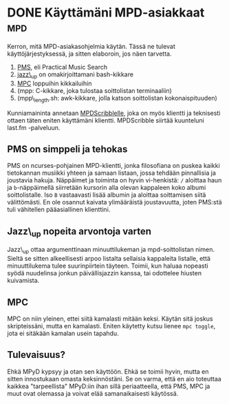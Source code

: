 * DONE Käyttämäni MPD-asiakkaat                                         :mpd:
CLOSED: [2013-05-17 Fri 14:29]
:LOGBOOK:
- State "DONE"       from "TODO"       [2013-05-17 Fri 14:29]
:END:

Kerron, mitä MPD-asiakasohjelmia käytän. Tässä ne tulevat
käyttöjärjestyksessä, ja sitten elaboroin, jos näen tarvetta.

1. [[http://pms.sourceforge.net/][PMS]], eli Practical Music Search
2. [[https://github.com/progo/jazz_up][jazz\_up]] on omakirjoittamani bash-kikkare
3. [[http://www.musicpd.org/clients/mpc/][MPC]] loppuihin kikkailuihin
4. (mpp: C-kikkare, joka tulostaa soittolistan terminaaliin)
5. (mpp\_length.sh: awk-kikkare, jolla katson soittolistan
  kokonaispituuden)

Kunniamaininta annetaan [[http://mpd.wikia.com/wiki/Client:Mpdscribble][MPDScribblelle]], joka on myös klientti ja
teknisesti ottaen täten eniten käyttämäni klientti. MPDScribble
siirtää kuunteluni last.fm -palveluun.

** PMS on simppeli ja tehokas

PMS on ncurses-pohjainen MPD-klientti, jonka filosofiana on puskea
kaikki tietokannan musiikki yhteen ja samaan listaan, jossa
tehdään pinnallisia ja joustavia hakuja. Näppäimet ja toiminta on
hyvin vi-henkistä: =/= aloittaa haun ja =b=-näppäimellä siirretään
kursorin alla olevan kappaleen koko albumi soittolistalle. Iso =B=
vastaavasti lisää albumin ja aloittaa soittamisen siitä
välittömästi. En ole osannut kaivata ylimääräistä joustavuutta,
joten PMS:stä tuli vähitellen pääasiallinen klienttini.

** Jazz\_up nopeita arvontoja varten

Jazz\_up ottaa argumenttinaan minuuttilukeman ja mpd-soittolistan
nimen. Sieltä se sitten alkeellisesti arpoo listalta sellaisia
kappaleita listalle, että minuuttilukema tulee suurinpiirtein
täyteen. Toimii, kun haluaa nopeasti syödä nuudelinsa jonkun
päivällisjazzin kanssa, tai odottelee hiusten kuivamista.

** MPC

MPC on niin yleinen, ettei siitä kamalasti mitään keksi. Käytän
sitä joskus skripteissäni, mutta en kamalasti. Eniten käytetty
kutsu lienee =mpc toggle=, jota ei sitäkään kamalan usein tapahdu.

** Tulevaisuus?

Ehkä MPyD kypsyy ja otan sen käyttöön. Ehkä se toimii hyvin, mutta
en sitten innostukaan omasta keksinnöstäni. Se on varma, että en
aio toteuttaa kaikkea "tarpeellista" MPyD:iin ihan sillä
periaatteella, että PMS, MPC ja muut ovat olemassa ja voivat elää
samanaikaisesti käytössä.
